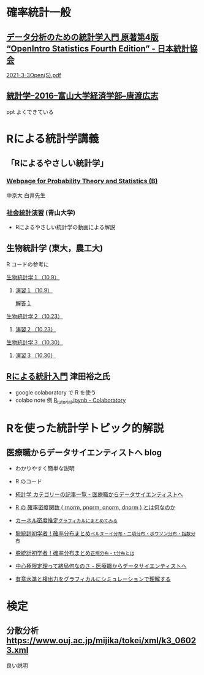 * 確率統計一般

** [[https://www.jstat.or.jp/openstatistics/][データ分析のための統計学入門 原著第4版 “OpenIntro Statistics Fourth Edition” - 日本統計協会]]

   [[http://www.kunitomo-lab.sakura.ne.jp/2021-3-3Open(S).pdf][2021-3-3Open(S).pdf]]
   
** [[http://www3.u-toyama.ac.jp/kkarato/2016/statistics/][統計学--2016--富山大学経済学部--唐渡広志]]
   ppt よくできている


* Rによる統計学講義

** 「Rによるやさしい統計学」

***  [[http://whitewell.sakura.ne.jp/R/][Webpage for Probability Theory and Statistics (B)]] 
    中京大 白井先生

*** [[http://www.cc.aoyama.ac.jp/~t41338/lecture/aoyama/stat2e/stat2e_top.html][社会統計演習]] (青山大学)
    - Rによるやさしい統計学の動画による解説

** 生物統計学 (東大，農工大)
   R コードの参考に
**** [[http://lbm.ab.a.u-tokyo.ac.jp/~omori/noko/distribution.html][生物統計学１（10.9）]]
***** [[http://lbm.ab.a.u-tokyo.ac.jp/~omori/noko/ex1.html][演習１（10.9）]]
      [[http://lbm.ab.a.u-tokyo.ac.jp/~omori/noko/ans1.html][解答１]]
**** [[http://lbm.ab.a.u-tokyo.ac.jp/~omori/noko/hytest.html][生物統計学２（10.23）]]
***** [[http://lbm.ab.a.u-tokyo.ac.jp/~omori/noko/ex2.html][演習２（10.23）]]
**** [[http://lbm.ab.a.u-tokyo.ac.jp/~omori/noko/linearmodel.html][生物統計学３（10.30）]]
***** [[http://lbm.ab.a.u-tokyo.ac.jp/~omori/noko/ex3.html][演習３（10.30）]]

** [[https://htsuda.net/stats/][Rによる統計入門]] 津田裕之氏
   - google colaboratory で R を使う
   - colabo note 例  [[https://colab.research.google.com/drive/1cPOGoBin8sQAJqJtnmS0H8mAqzyI9CzY][R_tutorial.ipynb - Colaboratory]]

* Rを使った統計学トピック的解説

** 医療職からデータサイエンティストへ blog

   - わかりやすく簡単な説明
   - R のコード
  
   - [[https://www.medi-08-data-06.work/archive/category/%E7%B5%B1%E8%A8%88%E5%AD%A6][統計学 カテゴリーの記事一覧 - 医療職からデータサイエンティストへ]]
   - [[https://www.medi-08-data-06.work/entry/2018/12/18/232204][R の 確率密度関数 ( rnorm, pnorm, qnorm, dnorm ) とは何なのか]]
   - [[https://www.medi-08-data-06.work/entry/kernel-estimate2][カーネル密度推定~グラフィカルにまとめてみる~]]
   - [[https://www.medi-08-data-06.work/entry/distribution][脱統計初学者！確率分布まとめ~ベルヌーイ分布・二項分布・ポワソン分布・指数分布~]]
   - [[https://www.medi-08-data-06.work/entry/normal_tdist][脱統計初学者！確率分布まとめ~正規分布・t分布とは~]]
   - [[https://www.medi-08-data-06.work/entry/entral_limit_theorem][中心極限定理って結局何なのさ - 医療職からデータサイエンティストへ]]
   - [[https://www.medi-08-data-06.work/entry/staticapower][有意水準と検出力をグラフィカルにシミュレーションで理解する]]

* 検定
   
** 分散分析  https://www.ouj.ac.jp/mijika/tokei/xml/k3_06023.xml
   良い説明
   



